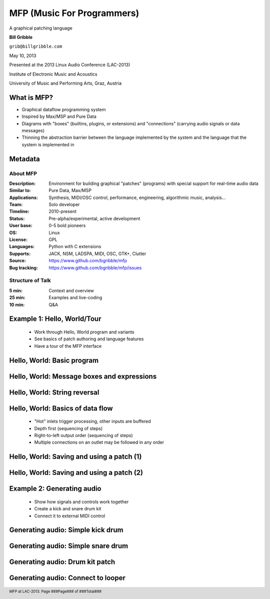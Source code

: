 .. footer:: MFP at LAC-2013.  Page ###Page### of ###Total###

.. This document is to be formatted using the following command line: 
       rst2pdf -b 1 -s slidestyle.rst mfp-lac2013.rst 
   rst2pdf is available at http://code.google.com/p/rst2pdf/

------------------------------------------
MFP (Music For Programmers)
------------------------------------------
.. class:: center 

A graphical patching language 

.. raw:: pdf 

    Spacer 0 40 

.. class:: center 

**Bill Gribble** 

.. class:: center 

``grib@billgribble.com``

.. class:: center 

May 10, 2013 

.. raw:: pdf 

    Spacer 0 80 

.. class:: center 

Presented at the 2013 Linux Audio Conference (LAC-2013) 

.. class:: center 

Institute of Electronic Music and Acoustics

.. class:: center 

University of Music and Performing Arts, Graz, Austria 


What is MFP? 
-----------------------------------------

* Graphical dataflow programming system 

* Inspired by Max/MSP and Pure Data 

* Diagrams with "boxes" (builtins, plugins, or extensions) and
  "connections" (carrying audio signals or data messages) 

* Thinning the abstraction barrier between the language implemented by
  the system and the language that the system is implemented in 

Metadata 
-----------------------------------------

About MFP
================

:Description: Environment for building graphical "patches" (programs) with special 
              support for real-time audio data 
:Similar to: Pure Data, Max/MSP 
:Applications: Synthesis, MIDI/OSC control, performance, engineering, 
               algorithmic music, analysis...
:Team: Solo developer
:Timeline: 2010-present 
:Status: Pre-alpha/experimental, active development  
:User base: 0-5 bold pioneers  
:OS: Linux
:License: GPL 
:Languages: Python with C extensions
:Supports: JACK, NSM, LADSPA, MIDI, OSC, GTK+, Clutter 
:Source: https://www.github.com/bgribble/mfp 
:Bug tracking: https://www.github.com/bgribble/mfp/issues

Structure of Talk
=====================

:5 min: Context and overview 
:25 min: Examples and live-coding 
:10 min: Q&A 


Example 1: Hello, World/Tour 
-------------------------------------------

 * Work through Hello, World program and variants 

 * See basics of patch authoring and language features 

 * Have a tour of the MFP interface

Hello, World: Basic program 
---------------------------------------------

.. image:: hello-world.png
    :height: 4.5in 

Hello, World: Message boxes and expressions
---------------------------------------------

.. image:: expressions.png
    :height: 4.5in 

Hello, World: String reversal 
---------------------------------------------

.. image:: reversal.png
    :height: 4.5in 


Hello, World: Basics of data flow 
---------------------------------------------

 * "Hot" inlets trigger processing, other inputs are buffered 

 * Depth first (sequencing of steps)

 * Right-to-left output order (sequencing of steps)

 * Multiple connections on an outlet may be followed in any order 


Hello, World: Saving and using a patch (1) 
---------------------------------------------

.. image:: string-reverse.png
    :height: 4.5in 

Hello, World: Saving and using a patch (2) 
---------------------------------------------

.. image:: subpatch.png
    :height: 4.5in 

Example 2: Generating audio 
-------------------------------------------

 * Show how signals and controls work together 

 * Create a kick and snare drum kit

 * Connect it to external MIDI control 


Generating audio: Simple kick drum 
-------------------------------------------

.. image:: kick-1.png
    :height: 4.5in 

Generating audio: Simple snare drum 
-------------------------------------------




Generating audio: Drum kit patch 
-------------------------------------------

Generating audio: Connect to looper 
-------------------------------------------







